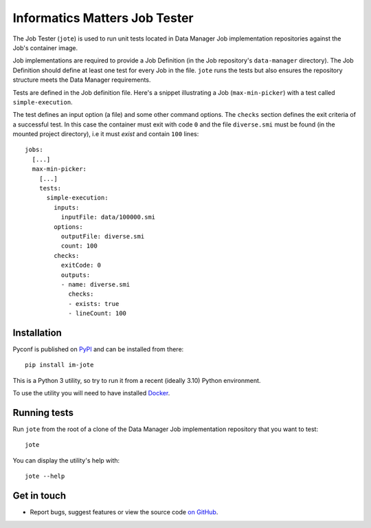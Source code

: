 Informatics Matters Job Tester
==============================

.. image:: https://badge.fury.io/py/im-data-manager-job-tester.svg
   :target: https://badge.fury.io/py/im-data-manager-job-tester
   :alt: PyPI package (latest)

The Job Tester (``jote``) is used to run unit tests located in
Data Manager Job implementation repositories against the Job's
container image.

Job implementations are required to provide a Job Definition (in the
Job repository's ``data-manager`` directory). The Job Definition should define
at least one test for every Job in the file. ``jote`` runs the tests
but also ensures the repository structure meets the Data Manager requirements.

Tests are defined in the Job definition file. Here's a snippet illustrating a
Job (``max-min-picker``) with a test called ``simple-execution``.

The test defines an input option (a file) and some other command options.
The ``checks`` section defines the exit criteria of a successful test.
In this case the container must exit with code ``0`` and the file
``diverse.smi`` must be found (in the mounted project directory), i.e
it must *exist* and contain ``100`` lines::

    jobs:
      [...]
      max-min-picker:
        [...]
        tests:
          simple-execution:
            inputs:
              inputFile: data/100000.smi
            options:
              outputFile: diverse.smi
              count: 100
            checks:
              exitCode: 0
              outputs:
              - name: diverse.smi
                checks:
                - exists: true
                - lineCount: 100

Installation
------------

Pyconf is published on `PyPI`_ and can be installed from
there::

    pip install im-jote

This is a Python 3 utility, so try to run it from a recent (ideally 3.10)
Python environment.

To use the utility you will need to have installed `Docker`_.

.. _PyPI: https://pypi.org/project/im-jote/
.. _Docker: https://docs.docker.com/get-docker/

Running tests
-------------

Run ``jote`` from the root of a clone of the Data Manager Job implementation
repository that you want to test::

    jote

You can display the utility's help with::

    jote --help

Get in touch
------------

- Report bugs, suggest features or view the source code `on GitHub`_.

.. _on GitHub: https://github.com/informaticsmatters/data-manager-job-tester
